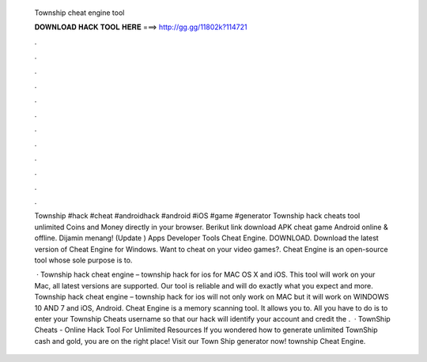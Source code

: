   Township cheat engine tool
  
  
  
  𝐃𝐎𝐖𝐍𝐋𝐎𝐀𝐃 𝐇𝐀𝐂𝐊 𝐓𝐎𝐎𝐋 𝐇𝐄𝐑𝐄 ===> http://gg.gg/11802k?114721
  
  
  
  .
  
  
  
  .
  
  
  
  .
  
  
  
  .
  
  
  
  .
  
  
  
  .
  
  
  
  .
  
  
  
  .
  
  
  
  .
  
  
  
  .
  
  
  
  .
  
  
  
  .
  
  Township #hack #cheat #androidhack #android #iOS #game #generator Township hack cheats tool unlimited Coins and Money directly in your browser. Berikut link download APK cheat game Android online & offline. Dijamin menang! (Update ) Apps Developer Tools Cheat Engine. DOWNLOAD. Download the latest version of Cheat Engine for Windows. Want to cheat on your video games?. Cheat Engine is an open-source tool whose sole purpose is to.
  
   · Township hack cheat engine – township hack for ios for MAC OS X and iOS. This tool will work on your Mac, all latest versions are supported. Our tool is reliable and will do exactly what you expect and more. Township hack cheat engine – township hack for ios will not only work on MAC but it will work on WINDOWS 10 AND 7 and iOS, Android. Cheat Engine is a memory scanning tool. It allows you to. All you have to do is to enter your Township Cheats username so that our hack will identify your account and credit the .  · TownShip Cheats - Online Hack Tool For Unlimited Resources If you wondered how to generate unlimited TownShip cash and gold, you are on the right place! Visit our Town Ship generator now! township Cheat Engine.
